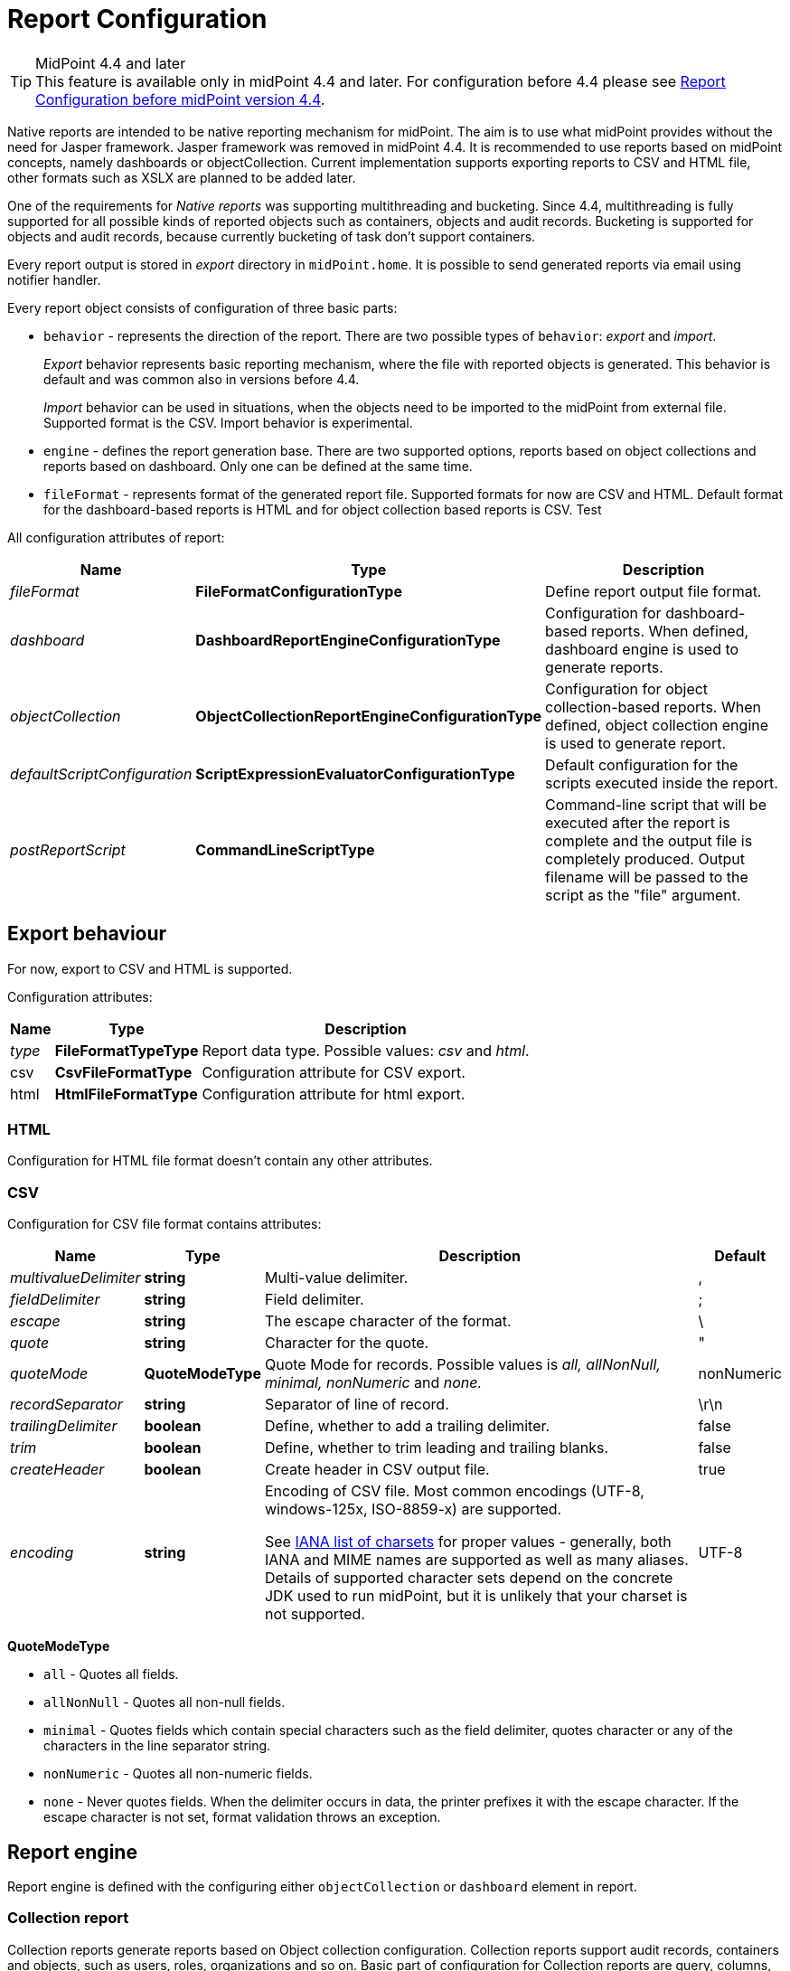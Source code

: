 = Report Configuration
:page-since: "4.4"
:page-toc: top
:toclevels: 3

[TIP]
.MidPoint 4.4 and later
This feature is available only in midPoint 4.4 and later.
For configuration before 4.4 please see xref:../configuration-before-4-4/[Report Configuration before midPoint version 4.4].

Native reports are intended to be native reporting mechanism for midPoint.
The aim is to use what midPoint provides without the need for Jasper framework.
Jasper framework was removed in midPoint 4.4.
It is recommended to use reports based on midPoint concepts, namely dashboards or objectCollection.
Current implementation supports exporting reports to CSV and HTML file, other formats such as XSLX are planned to be added later.

One of the requirements for _Native reports_ was supporting multithreading and bucketing.
Since 4.4, multithreading is fully supported for all possible kinds of reported objects such as containers, objects and audit records.
Bucketing is supported for objects and audit records, because currently bucketing of task  don't support containers.

Every report output is stored in _export_ directory in `midPoint.home`.
It is possible to send generated reports via email using notifier handler.

Every report object consists of configuration of three basic parts:

* `behavior` - represents the direction of the report.
There are two possible types of `behavior`: _export_ and _import_.
+
_Export_ behavior represents basic reporting mechanism, where the file with reported objects is generated.
This behavior is default and was common also in versions before 4.4.
+
_Import_ behavior can be used in situations, when the objects need to be imported to the midPoint from external file.
Supported format is the CSV.
Import behavior is experimental.
* `engine` - defines the report generation base.
There are two supported options, reports based on object collections and reports based on dashboard.
Only one can be defined at the same time.
* `fileFormat` - represents format of the generated report file.
Supported formats for now are CSV and HTML.
Default format for the dashboard-based reports is HTML and for object collection based reports is CSV. Test

All configuration attributes of report:

[%autowidth]
|===
| Name | Type | Description


| _fileFormat_
| *FileFormatConfigurationType*
| Define report output file format.


| _dashboard_
| *DashboardReportEngineConfigurationType*
| Configuration for dashboard-based reports.
When defined, dashboard engine is used to generate reports.


| _objectCollection_
| *ObjectCollectionReportEngineConfigurationType*
| Configuration for object collection-based reports.
When defined, object collection engine is used to generate report.


| _defaultScriptConfiguration_
| *ScriptExpressionEvaluatorConfigurationType*
| Default configuration for the scripts executed inside the report.


| _postReportScript_
| *CommandLineScriptType*
| Command-line script that will be executed after the report is complete and the output file is completely produced.
Output filename will be passed to the script as the "file" argument.


|===

== Export behaviour

For now, export to CSV and HTML is supported.

Configuration attributes:

[%autowidth]
|===
| Name | Type | Description

| _type_
| *FileFormatTypeType*
| Report data type.
Possible values: _csv_ and _html_.


| csv
| *CsvFileFormatType*
| Configuration attribute for CSV export.


| html
| *HtmlFileFormatType*
| Configuration attribute for html export.


|===

=== HTML

Configuration for HTML file format doesn't contain any other attributes.

=== CSV

Configuration for CSV file format contains attributes:

[%autowidth]
|===
| Name | Type | Description | Default

| _multivalueDelimiter_
| *string*
| Multi-value delimiter.
| ,


| _fieldDelimiter_
| *string*
| Field delimiter.
| ;


| _escape_
| *string*
| The escape character of the format.
| \


| _quote_
| *string*
| Character for the quote.
| "


| _quoteMode_
| *QuoteModeType*
| Quote Mode for records.
Possible values is _all, allNonNull, minimal, nonNumeric_ and _none._
| nonNumeric


| _recordSeparator_
| *string*
| Separator of line of record.
| \r\n


| _trailingDelimiter_
| *boolean*
| Define, whether to add a trailing delimiter.
| false


| _trim_
| *boolean*
| Define, whether to trim leading and trailing blanks.
| false


| _createHeader_
| *boolean*
| Create header in CSV output file.
| true


| _encoding_
| *string*
| Encoding of CSV file.
Most common encodings (UTF-8, windows-125x, ISO-8859-x) are supported.

See https://www.iana.org/assignments/character-sets/character-sets.xml[IANA list of charsets]
for proper values - generally, both IANA and MIME names are supported as well as many aliases.
Details of supported character sets depend on the concrete JDK used to run midPoint,
but it is unlikely that your charset is not supported.
| UTF-8


|===

*QuoteModeType*

* `all` - Quotes all fields.

* `allNonNull` - Quotes all non-null fields.

* `minimal` - Quotes fields which contain special characters such as the field delimiter, quotes character or any of the characters in the line separator string.

* `nonNumeric` - Quotes all non-numeric fields.

* `none` - Never quotes fields.
When the delimiter occurs in data, the printer prefixes it with the escape character.
If the escape character is not set, format validation throws an exception.

== Report engine

Report engine is defined with the configuring either `objectCollection` or `dashboard` element in report.

=== Collection report

Collection reports generate reports based on Object collection configuration.
Collection reports support audit records, containers and objects, such as users, roles, organizations and so on.
Basic part of configuration for Collection reports are query, columns, parameters, sub-reports and condition.

[%autowidth]
|===
| Name | Type | Description

| _collection_
| *CollectionRefSpecificationType*
| Specification of an explicit or implicit object collection that will be used to select objects for report.


| _view_
| *GuiObjectListViewType*
| Specifies a view of an object collection that is reported.


| _useOnlyReportView_
| *boolean*
| Specifies that during report creation, only view defined in report will be used.
No other views defined outside the report will merger or considered.

| _condition_
| *ExpressionType*
| Condition for the searched objects.
Generated report will contain only objects satisfying the condition.
Condition is used only for generated reports.
Use wisely, performance might suffer.

| _parameter_
| *SearchFilterParameterType*
| Parameter used in filter expression.

| _subreport_
| *SubreportParameterType*
| Subreport with expression.

|===

==== Objects to be reported

Objects to be reported for object collection based reports are defined using `collection` configuration property.
There are three possibilities how the `collection` can be defined:

* using reference to the existing collection,
* writing filter directly in collection attribute without reference to base collection,
* combination of previous two options, and so writing filter directly in collection attribute and using reference to existing collection.

Following are the examples for what the collection definition might look like.

.Object collection report with object collection reference.
[source,xml]
----
<report>
    <name>Collection report 1</name>
    <reportEngine>collection</reportEngine>
    <objectCollection>
        <collection>
            <collectionRef oid="---COLLECTION_OID---" type="ObjectCollectionType"/>
        </collection>
    </objectCollection>
</report>
----

.Object collection report with filter.
[source,xml]
----
<report>
    <name>Collection report 2</name>
    <reportEngine>collection</reportEngine>
    <objectCollection>
        <collection>
            <filter>
                <all/>
            </filter>
            <baseCollectionRef>
                <collectionRef oid="---COLLECTION_OID---" type="ObjectCollectionType"/>
            </baseCollectionRef>
        </collection>
    </objectCollection>
</report>
----

If `collection` contains reference to existing collection and custom filter, midPoint has two filters for report, one from report and one from base collection.
MidPoint makes the conjunction with the filters.
Let's have an example where the first filter says that we want to see users with membership in Organization Evolveum.
The second filter is for users with role End user.
As the result we will see users that have memberships in organization Evolveum and role 'End user' at the same time.

image::collection-query.png[]

==== Columns

Columns are defined using `view`.
Configuration for `view` can be used at more places in midpoint, such as configuration in `adminGuiConfiguration`.
For reports, there might be a view defined in report and view defined in object collection.
When the view is defined in both places, merging of these two definitions is performed.

For example, let's have a view defined for report and also view defined for object collection used to generate the report.
Report view contains definition for _Name_ and _Email_ column, while view in object collection contains definition for _Given name_ and _Family name_ columns.
The report generated based on this configuration will contain columns for _Name_, _Email_, _Given name_ and _Family name_.

image::collection-columns.png[]

Of course when we want to use only view in report it is possible by attribute `useOnlyReportView`.

Defining columns can be skipped when report in meant for audit records or any of the midPoint objects (such as `UserType`, `RoleType`, `ServiceType`,...).
If no custom columns are defined for report, midPoint will use default (system defined) view for specific type of object.
However, then the report is defined for containers, the columns definition cannot be omitted.

The following variables are available in column expressions:

[%autowidth]
|===
| Variable | Description

| `object`
| Contains the whole object for the currently processed row.
This is a single object from the collection, e.g. one result from a query.
If subreports are used to multiply rows (see below), this object contains the same object for all such rows.

| `input`
| Contains the value for this column, as extracted from the `object` with the provided `path`.
If no `path` was specified for the column, it has the same value as `object` variable.

| `report`
| xref:/midpoint/reference/misc/reports/report-functions/[Report Script Library]
provides functions supporting report processing.

| `basic`
| xref:/midpoint/reference/expressions/expressions/script/functions/#basic-library[Basic Library].
Part of standard script evaluator variable set.

| `midpoint`
| xref:/midpoint/reference/expressions/expressions/script/functions/midpoint/[midPoint Script Library].
Part of standard script evaluator variable set.

| `prismContext`
| Prism context component providing access to various Prism related functionality.
Part of standard script evaluator variable set.

| `localizationService`
| Localization service providing message translation functions.
Part of standard script evaluator variable set.

| `log`
| xref:/midpoint/reference/expressions/expressions/script/functions/#midpoint-library[Logging Library].
Part of standard script evaluator variable set.

| subreport variables
| Variable is present for each subreport (see below).

| parameter variables
| Variable is present for each parameter (see below).

|===

==== Parameters

There are situation when we want to run report with slightly different settings.
In such cases, we don't want to define the report for each case separately.
Rather, we want to have one report definition and run the report with different parameters.
Imagine that you need to report all users who have account on specific resources.
In such a case, _resource_ will be a parameter to the report, so we don't need to prepare report definition for each resource.
The resource parameter will be set before the report is run.

Usage of the parameter is very simple.
We just use the name of the parameter in expression of query.

image::collection-parameters.png[]

.Object collection report with parameter
[source,xml]
----
<report xmlns="http://midpoint.evolveum.com/xml/ns/public/common/common-3"
        xmlns:q="http://prism.evolveum.com/xml/ns/public/query-3"
        xmlns:c="http://midpoint.evolveum.com/xml/ns/public/common/common-3">
	<name>Collection report 2</name>
	<reportEngine>collection</reportEngine>
    <objectCollection>
        <collection>
            <filter>
                <q:ref>
                    <q:path>assignment/construction/resourceRef</q:path>
                    <expression>
                        <queryInterpretationOfNoValue>filterAll</queryInterpretationOfNoValue>
                        <script>
                            <objectVariableMode>prismReference</objectVariableMode>
                            <code>
                                import com.evolveum.midpoint.xml.ns._public.common.common_3.ObjectReferenceType;

                                if (!resource) {
                                   return null;
                                }

                                ObjectReferenceType ort = new ObjectReferenceType();
                                ort.setOid(resource.getOid());
                                ort.setRelation(resource.getRelation());
                                ort.setType(resource.getTargetType());
                                return ort;
                            </code>
                        </script>
                    </expression>
                </q:ref>
            </filter>
        </collection>
        <view>
            <type>UserType</type>
        </view>
        <parameter>
            <name>resource</name>
            <type>c:ObjectReferenceType</type>
            <targetType>c:ResourceType</targetType>
            <display>
                <label>
                    <orig>resource</orig>
                    <translation>
                        <key>ObjectTypeGuiDescriptor.resource</key>
                    </translation>
                </label>
            </display>
        </parameter>
    </objectCollection>
</report>
----

We can use following attributes for parameter:

[%autowidth]
|===
| Name | Type | Description

| _name_
| *String*
| Name of parameter.


| _type_
| *QName*
| Type of parameter value.


| _targetType_
| *QName*
| Type of target, when type of parameter value is ObjectReferenceType.

| _allowedValuesLookupTable_
| *ObjectReferenceType*
| Reference of Lookup Table which defines possible values of parameter.

| _allowedValuesExpression_
| *ExpressionType*
| Expression that determines allowed value.
Expected `List<DisplayableValue>`.

|===

==== Subreports

Subreport is defined by expression and can be used in situations when we need to collect additional information for the processed object (row).
To avoid performing expensive operations (such as search) for each column, there is a possibility to define it once per row and use it later in the column expression as in the example below.

image::collection-subreport.png[]

In the example above, we have the report, where for each shadow (row) we want to search for the owner of the shadow.
Therefore, the subreport is defined with the expression to look for the shadow owner.
The result of the expression is stored to the property called `user` and later used in the column expression to pull the desired information.
In this case, we need to get the e-mail address of the user.

The return from the expression in subreport is represented by the collection.

We can use following attributes for subreport:

[%autowidth]
|===
| Name | Type | Description

| _name_
| *String*
| Name of subreport.


| _type_
| *QName*
| Type of parameter value.


| _order_
| *Integer*
| Order in which this entry is to be evaluated.
Smaller numbers go first.
Entries with no order go last.

| _resultHandling_
| *SubreportResultHandlingType*
| Enables advanced subreport behavior, like row generation or row elimination.
The element is optional and by default does not generate new rows nor does it drop any.
See the following sections for the details.

|===

After the subreport is evaluated, it is available as a variable in the subsequent subreport expressions as well.

The following variables are available in subreport expressions:

[%autowidth]
|===
| Variable | Description

| `object`
| Contains the whole object for the currently processed row.
This is a single object from the collection, e.g. one result from a query.
If subreports are used to multiply rows (see below), this object contains the same object for all such rows.

| `report`
| xref:/midpoint/reference/misc/reports/report-functions/[Report Script Library]
provides functions supporting report processing.

| `basic`
| xref:/midpoint/reference/expressions/expressions/script/functions/#basic-library[Basic Library].
Part of standard script evaluator variable set.

| `midpoint`
| xref:/midpoint/reference/expressions/expressions/script/functions/midpoint/[midPoint Script Library].
Part of standard script evaluator variable set.

| `prismContext`
| Prism context component providing access to various Prism related functionality.
Part of standard script evaluator variable set.

| `localizationService`
| Localization service providing message translation functions.
Part of standard script evaluator variable set.

| `log`
| xref:/midpoint/reference/expressions/expressions/script/functions/#midpoint-library[Logging Library].
Part of standard script evaluator variable set.

| subreport variables
| Variable is present for each previous subreport (with lower order).

| parameter variables
| Variable is present for each parameter (see below).

|===


==== Subreports generating rows

++++
{% include since.html since="4.7" %}
++++

Sometimes we want to produce multiple rows for one search result.
For example, we want separate row for each assignment even though we used object search
(there is an alternative, you can search for assignments directly).
It is possible to generate rows for values of any other multi-value property.
Another example would be xref:/midpoint/reference/misc/reports/examples/reference-search-based-report/[Reference search based report]
which further splits its rows depending on the value metadata stored in each reference.

Let's start with a simple example:

[source,xml]
----
<subreport>
    <name>assignment</name>
    <order>1</order>
    <resultHandling>
        <multipleValues>splitParentRow</multipleValues>
    </resultHandling>
    <expression>
        <script>
            <code>object?.assignments</code>
        </script>
    </expression>
</subreport>
----

This subreport takes the result row from the collection (e.g. a user search) and for each
object returns its assignments - and *generates new row for each assignment*.
The only other value of `multipleValues` is `embedInParentRow` - but as this is the default behavior, it is rarely needed.

[WARNING]
Because the new rows are generated after the search was executed, pagination becomes unreliable.
Also, as of 4.7, the report preview functionality does not support reports with `splitParentRow` properly.
The preview does not split the rows properly and content of columns using such subreport variable is likely invalid.

Now we can use `assignment` variable in a column like this:

[source,xml]
----
<column>
    <name>activation</name>
...
    <export>
        <expression>
            <script>
                <code>assignment?.activation?.effectiveStatus ?: 'unknown?'</code>
            </script>
        </expression>
    </export>
</column>
----

Note, that the `assignment` variable provides a single element from the collection returned by its subreport.
This is the mechanics of `splitParentRow` handling and is more convenient.
In case the subreport returns no elements, the original row is preserved and `null` value is provided.
That's why we used null-safe dereferencing `?.` in the code above.
Just as a demonstration of `?:` operator, instead of null (unlikely here) we return some default value.

Summary of `splitParentRow` subreport and its usage:

* Subreport should return a collection, possibly empty (`null` is treated as empty collection too).
* Row is generated for each element of the collection.
* Subreport variable in columns contains a single element - or `null` if subreport returned nothing.
* If subreport returned nothing (empty collection or null), original row is still preserved.
See the next section with the discussion of `resultHandling/noValues` element for different behavior.

==== Dropping parent row with subreports

++++
{% include since.html since="4.7" %}
++++

In some cases we want to remove rows from the result.
There are traditional options to do that - the best case is to use the `filter`, or you can add a `condition`.
But these options do not work after a previous subreport generated new rows.
That's where the `resultHandling/noValues` element comes handy.

The default value for this option is `keepParentRow` which is the existing behavior - the row is kept.
When set to `removeParentRow`, the row is eliminated if the return value of the subreport is `[]` or `null`.
This means that you can generate rows from a single collection result and then filter only the interesting ones.

This can be done also directly in the subreport that generates the rows, e.g. by using `findAll` in the Groovy code.
But sometimes we want to do more sophisticated processing of each of the sub-rows and prepare a new variable.
That's the prime example of using another subreport after the subreport with `splitParentRow`.
If we are not interested in some sub-rows at all, simply return `[]` or `null` from this subsequent subreport
and specify the `removeParentRow` option on it.

You may also combine generating rows with their elimination in a single report:

* For instance, using just `splitParentRow` (implying `keepParentRow`) always preserves the parent row,
even if the returned value is an empty collection (or null).
For SQL savvy users, this works just like `OUTER JOIN`.

* If you combine `splitParentRow` with `removeParentRow`, the parent row is dropped if the subreport returns nothing (empty collection or null).
This works just like `INNER JOIN` in the SQL.
This more or less shifts the focus of the report from the originally searched objects to the values retruned by this subreport (e.g. to assignments or some ref targets).

In any case, the wording "parent" is important.
It doesn't have to be the "original" row from the collection.
It may just as well be previously generated row from the subreport with lower order.
Multiple `splitParentRow` can be chained, although one should cover 90% of cases and more than two are very unlikely.

==== Mixing normal subreports with row generation/dropping

The following contrived example shows how mixing subreport with various result handling works:

[source,xml]
----
<subreport>
    <!-- Just for example, object name is hardly a good fit for subreport. -->
    <name>objectName</name>
    <order>1</order>
    <expression>
        <script>
            <code>object?.name?.orig</code>
        </script>
    </expression>
</subreport>
<subreport>
    <name>assignment</name>
    <order>2</order>
    <resultHandling>
        <multipleValues>splitParentRow</multipleValues>
    </resultHandling>
    <expression>
        <script>
            <!-- Only for demonstration, note that objectName is returned in the collection. -->
            <code>
                (!objectName.isEmpty() &amp;&amp; objectName[0]?.startsWith('a'))
                    ? object?.assignments
                    : []
            </code>
        </script>
    </expression>
</subreport>
<subreport>
    <name>target</name>
    <order>3</order>
    <resultHandling>
        <noValues>removeParentRow</noValues>
    </resultHandling>
    <expression>
        <script>
            <code>midpoint.resolveReferenceIfExists(assignment?.targetRef)</code>
        </script>
    </expression>
</subreport>
----

These subreports are in the context of a report based on a collection of users.

The first subreport is a very simple standard subreport, that just prepares the variable `objectName`.
As mentioned in the comment, it is very simple and not heavy on processing, that it would not require a subreport.
But it demonstrates the option to reuse it in the following subreports.
The first subreport does nothing with the original row, it merely adds additional input variable for the following subreports and columns.

The second subreport demonstrates `multipleValues` set to `splitParentRow`.
It may create additional rows for each assignment of the object - but only for objects starting with `a`.

* If the object has no assignments or it doesn't match the condition, empty list (`[]`) is returned.
In that case, original row stays as-is and `assignment` variable will have value of `null` in the subsequent expressions.
* If there is a single assignment on the object, there is still just one row and `assignment` variable will hold the assignment value.
* If there are multiple assignment, rows are generated for each of them, with the same `object` value provided for them.
Variable `assignment` in the following subreports/columns holds a single assignment from the returned collection, each per row.

In any case, `assignment` variable will be of `AssignmentHolderType` (or its respective prism value if the script uses `valueVariableMode` set to `prismValue`) or `null`.
It will never be a collection, which is a specifics of `splitParentRow` handling and makes it more convenient to work with the subreport variable.

Finally, there is the third subreport that tries to resolve target reference from the assignment.
This one demonstrate `noValues` handling set to `removeParentRow`.
Not every assignment has a targetRef, and not every reference points to an existing object.
In both cases, the `target` subreport would return `null`; not that `resolveReferenceIfExists` function is null-safe and returns null for null input.
Because no value is returned and `removeParentRow` is specified for this scenario - the row for which the target is null is omitted from the results.

[IMPORTANT]
====
When combining these behaviors, the order obviously matters and you have to be aware of it - especially when dropping rows.
With the example above, even for user starting with `a` - if it has no `assignment` with existing targetRef, the row for such user is dropped completely.
This may be what you want - if you're interested in those target objects primarily.
====

If you needed a behavior "show users starting with 'a', optionally with assignment targets, each per row", you'd need to approach it differently:

* You can use `condition` element inside `objectCollection` of the report to filter the users starting with `a`.
* In this case it's also easy to specify this condition as a `filter` for the search query directly - that's always the best way.
* After that you can generate rows for assignments, but filter only those with target refs, for instance:
+
[source,groovy]
----
return object?.assignments?.findAll(a -> a.targetRef != null)
----
+
This would be used in the `assignment` subreport with `splitParentRow` option.
* Finally, you can resolve these refs, but not dropping the rows to preserve the rows for the owning object.

If you wanted just a single row for multiple unresolved targetRefs, the things get complicated, but that is already beyond the scope of this example.
It's probably better to get `assignment.targetRef.oid` into one of the columns and use that to deal with the broken references instead.

In any case, with great power comes great responsibility - and both `splitParentRow` and `removeParentRow` behavior gives you a lot of power.

==== Example of generated report

In the picture below we can see example of generated HTML report of all users in midPoint.
Report contains columns for Name, Full Name, Administrative status, Roles, Organizations and Accounts of every user.

image::collection-example.png[]

=== Dashboard Report

Dashboard engine generates reports by dashboard object.
Dashboard object can be shown in GUI.
Dashboard contains widgets, which showed actual state of midpoint.
Documentation for dashboard configuration can be found in xref:/midpoint/reference/admin-gui/dashboards/configuration/[Dashboard configuration].

Dashboards support both currently supported file formats, but there is a difference.
CSV contains only table of widget with basic message and status, unlike HTML, which as default showing table for widgets and one table for every widget with objects which meet the condition in widget.
We can turn off this default behaviour via attribute _showOnlyWidgetTable_ and show only table of widgets.

Following code shows basic configuration of dashboard report.

[source,xml]
----
<report>
    <name>System Status Dashboard report</name>
    <reportEngine>dashboard</reportEngine>
    <dashboard>
        <dashboardRef oid="--OID OF DASHBOARD--" >
        </dashboardRef>
        <showOnlyWidgetsTable>false</showOnlyWidgetsTable>
    </dashboard>
</report>
----

Configuration for dashboard report contains definition for _view_, _view_ attribute in dashboard report is multivalue.
We can configure view for every type of objects, which are showed via widgets.
View defines columns of table in report.

image::dashboard-view.png[]

For example in our example it is first line under screenshot.
We can see views for types `ResourceType`, `AuditEventRecordType` and `TaskType`.

The final view of widget is merged from three levels of view.
View in report for type of object, view in dashboard for widget and from view in object collection which contains configuration for widget.
Columns from views are merged in a same way as in Collection report.
Also, we can use attribute `useOnlyReportView` for using only view defined by report.

When we don't use view, report will be contained default columns.
In expression of column you can use variable 'object' which represent searched object or object defined in tag _path_.
For more information about view configuration please see xref:/midpoint/reference/admin-gui/collections-views/configuration/#views[Views].

.Example of view for RoleType
[source,xml]
----
<presentation>
        ...
        <view>
            <column>
                <name>nameColumn</name>
                <c:path>name</c:path>
                <display>
                    <label>Name</label>
                </display>
            </column>
            <column>
                <name>members</name>
                <display>
                    <label>Members</label>
                </display>
                <previousColumn>nameColumn</previousColumn>
                    <export>
                        <expression>
                            <script>
                                <code>
import com.evolveum.midpoint.prism.query.*
import com.evolveum.midpoint.xml.ns._public.common.common_3.*

query = prismContext.queryFor(UserType.class).item(AssignmentHolderType.F_ROLE_MEMBERSHIP_REF).ref(object.getOid()).build();

objects = midpoint.searchObjects(UserType.class, query)
return objects.size();
                                </code>
                            </script>
                        </expression>
                    </export>
            </column>
    </view>
</presentation>
----

.Example of view in Report
[source,xml]
----
<report>
    ...
    <dashboard>
        ...
        <view>
            <column>
                <name>givenNameColumn</name>
                <c:path>givenName</c:path>
                <display>
                    <label>Given name</label>
                </display>
            </column>
            <type>UserType</type>
        </view>
        <view>
            <column>
                <name>nameColumn</name>
                <c:path>name</c:path>
                <display>
                    <label>Name</label>
                </display>
            </column>
            <type>RoleType</type>
        </view>
    </dashboard>
</report>
----

==== Report for asynchronous widget

Dashboard report has two kinds of output.
Common case is to generated output file with reported data.
However, it is also possible to save results of report to dashboard which configuration was used for generating report.
Maybe you ask why? It is very simple, when we click in GUI for showing dashboard, midpoint synchronously send requests to repository for objects because of generating widget on screen.
It is all right if we do not have many objects and requests are quick.
But when we have to wait very long for showing page with widgets we can use saving result of report to dashboard and next configure dashboard in order to show this value.

Configuration of Dashboard report contains attribute _storeExportedWidgetData_, and using it you can define whether result of report will be save to file, widget or both.

[%autowidth]
|===
| Name | Description

| `onlyWidget`
| Exported widget data will be stored only in element of widget.

| `onlyFile`
| Exported widget data will be stored only in file.

| `widgetAndFile`
| Exported widget data will be stored only in element of widget and file.

|===

==== Example of generated report

On screenshot we can see example generated report of Dashboard report in HTML format.
On top we see table of widgets with name, message and status.
Under table of widgets, report continue with one table for every widget.

image::dashboard-example.png[]

== Creating of report

We have two choices for it.
One of the choices is using classical flow for creating new object, so we find Report menu item on left side of screen and select new Report

Second simplify way how to create report is to click on 'Create report' under table on object list pages (e.g. All users page).

image::users.png[]

After click you will be redirected to Create report page with predefined filter from search panel over object table and columns from previous table.

== Tasks for reports

If we create new report via GUI in 4.4.
Midpoint create task with work definition of activity with 'classcal' way for actual kind of report.
We know three kind of activities for reports.

=== ClassicReportExportWorkDefinitionType 'reportExport'

Exports any report in a "classical" way.
Supports multithreading but not bucketing (multi-node mode).
Support objects, containers and audit reports.
Contains two parameter 'reportRef' and 'reportParam'.
'reportRef' represent reference to report object.
'reportParam' represent parameters for report, which are defined via GUI.

=== ClassicReportImportWorkDefinitionType 'reportImport'

Imports a report in a "classical" way.
Supports multithreading but not bucketing (multi-node mode).
Contains only one parameter 'reportRef'.

=== DistributedReportExportWorkDefinitionType 'distributedReportExport'

Exports report of repository objects or audit reports.
Supports bucketing (multi-node mode) and multithreading.
Contains two parameter 'reportRef' and 'reportParam'.
'reportRef' represent reference to report object.
'reportParam' represent parameters for report, which are defined via GUI.

=== Convert ClassicReportExportWorkDefinitionType to DistributedReportExportWorkDefinitionType

If we running report via GUI, then the task with classic report export definition will be created.
If we are running report for objects or audit records and Midpoint is running in clustered mode, then we can convert the 'classical' way to distributed.
We can rewrite it by modifying its xml configuration.
In the configuration of task in raw mode we change 'reportExport' to 'distributedReportExport'.
We change archetype from 'Report export task' to 'Distributed report export task', by changing oid for assignment, that define archetype.
Next we remove current arhetypeRef and rolememberRef attributes for old archetype.
And finally we add configuration for xref:/midpoint/devel/design/multi-node-partitioned-and-stateful-tasks/[Bucket-based work state management].

image::report-task-converting.png[]

Also we can create new task with distributed report export definition and set reference to our report.

== Import behaviour 'Import report'

Since version 4.2, midPoint supports 'import report'/'reverse report'.
This feature is *xref:/midpoint/versioning/experimental/[experimental]*.
Report output generated by midPoint can also be used in reverse way - you can import it back to midPoint.
In addition, it is also possible to import custom defined report output.
Midpoint support two kind of import configuration.
Configuration for Object import and Import script.

=== Object import

MidPoint has to understand the report output data structure to preform import correctly.
This is configured in report (ReportType), in similar way as for exporting.
For now, only _ObjectCollectionReportEngineConfigurationType_ and CSV format is supported (CSV FileFormatType).

Example of imported file:

.CSV file
[source,csv]
----
"Name";"Administrative status";"Valid from";"Nick";"AssignmentOid";"Subtype"
"testUser01";"enabled";"2020-07-07T00:00:00.000+02:00";"nick1";"00000000-0000-0000-0000-000000000008,00000000-0000-0000-0000-000000000004";"sub1,sub22"
"testUser02";"enabled";"2020-07-07T00:00:00.000+02:00";"NICK2";;
----

....
Example below shows report (ReportType) configuration for importing CSV file with header and two records above.
....

.Report-JSON
[source,json]
----
{
  "@ns" : "http://midpoint.evolveum.com/xml/ns/public/common/common-3",
  "report" : {
    "name" : "Object Collection import report with view",
    "objectCollection" : {
      "view" : {
        "column" : [ {
          "name" : "nameColumnCollection",
          "path" : "name",
          "display" : {
            "label" : "Name (Collection)"
          }
        }, {
          "name" : "activationColumn",
          "path" : "activation/administrativeStatus",
          "previousColumn" : "nameColumnCollection"
        }, {
          "name" : "validFromColumn",
          "path" : "activation/validFrom",
          "previousColumn" : "activationColumn"
        }, {
          "name" : "nickColumn",
          "path" : "nickName",
          "display" : {
            "label" : "Nick"
          },
          "previousColumn" : "validFromColumn",
          "import" : {
            "expression" : {
              "script" : [ {
                "@type" : "http://midpoint.evolveum.com/xml/ns/public/common/common-3#ScriptExpressionEvaluatorType",
                "code" : "import com.evolveum.midpoint.prism.polystring.PolyString\n\n                                return new PolyString(\"New nick: \" + input)\n                            "
              } ]
            }
          }
        }, {
          "name" : "assignmentColumn",
          "path" : "assignment",
          "display" : {
            "label" : "AssignmentOid"
          },
          "previousColumn" : "nickColumn",
          "import" : {
            "expression" : {
              "script" : [ {
                "@type" : "http://midpoint.evolveum.com/xml/ns/public/common/common-3#ScriptExpressionEvaluatorType",
                "code" : "\n                                import com.evolveum.midpoint.xml.ns._public.common.common_3.AssignmentType;\n                                import com.evolveum.midpoint.xml.ns._public.common.common_3.ObjectReferenceType;\n                                import com.evolveum.midpoint.xml.ns._public.common.common_3.RoleType;\n\n                                assignments = new ArrayList();\n\n                                for (String oid : input) {\n                                    if (oid != null) {\n                                        role = new ObjectReferenceType();\n                                        role.setOid(oid);\n                                        role.setType(RoleType.COMPLEX_TYPE);\n\n                                        AssignmentType assignment = new AssignmentType();\n                                        assignment.asPrismContainerValue()\n                                        assignment.setTargetRef(role);\n                                        assignments.add(assignment)\n                                    }\n                                }\n                                return assignments\n                            "
              } ]
            }
          }
        }, {
          "name" : "subtypeColumn",
          "path" : "subtype",
          "previousColumn" : "assignmentColumn"
        } ],
        "type" : "UserType"
      }
    },
    "behavior" : {
      "direction" : "import"
    }
  }
}
----

.Report-XML
[source,xml]
----
<report>
    <name>Object Collection import report with view</name>
    <objectCollection>
        <view>
            <column>
                <name>nameColumnCollection</name>
                <path>name</path>
                <display>
                    <label>Name (Collection)</label>
                </display>
            </column>
            <column>
                <name>activationColumn</name>
                <path>activation/administrativeStatus</path>
                <previousColumn>nameColumnCollection</previousColumn>
            </column>
            <column>
                <name>validFromColumn</name>
                <path>activation/validFrom</path>
                <previousColumn>activationColumn</previousColumn>
            </column>
            <column>
                <name>nickColumn</name>
                <path>nickName</path>
                <display>
                    <label>Nick</label>
                </display>
                <previousColumn>validFromColumn</previousColumn>
                <import>
                    <expression>
                        <script>
                            <code>import com.evolveum.midpoint.prism.polystring.PolyString

                                return new PolyString("New nick: " + input)
                            </code>
                        </script>
                    </expression>
                </import>
            </column>
            <column>
                <name>assignmentColumn</name>
                <path>assignment</path>
                <display>
                    <label>AssignmentOid</label>
                </display>
                <previousColumn>nickColumn</previousColumn>
                <import>
                    <expression>
                        <script>
                            <code>
                                import com.evolveum.midpoint.xml.ns._public.common.common_3.AssignmentType;
                                import com.evolveum.midpoint.xml.ns._public.common.common_3.ObjectReferenceType;
                                import com.evolveum.midpoint.xml.ns._public.common.common_3.RoleType;

                                assignments = new ArrayList();

                                for (String oid : input) {
                                    if (oid != null) {
                                        role = new ObjectReferenceType();
                                        role.setOid(oid);
                                        role.setType(RoleType.COMPLEX_TYPE);

                                        AssignmentType assignment = new AssignmentType();
                                        assignment.asPrismContainerValue()
                                        assignment.setTargetRef(role);
                                        assignments.add(assignment)
                                    }
                                }
                                return assignments
                            </code>
                        </script>
                    </expression>
                </import>
            </column>
            <column>
                <name>subtypeColumn</name>
                <path>subtype</path>
                <previousColumn>assignmentColumn</previousColumn>
            </column>
            <type>UserType</type>
        </view>
    </objectCollection>
    <behavior>
        <direction>import</direction>
<!-- In case of non raw execution -->
<!--        <importOptions>-->
<!--            <modelExecutionOptions>-->
<!--                <raw>false</raw>-->
<!--            </modelExecutionOptions>-->
<!--        </importOptions>-->
    </behavior>
</report>


----

==== Behaviour and Options

We need define that this report is import and not export, for this we need define element _behavior_.
_Behavior_  contains direction _Import_ or _Export_.
Also _behavior_ contains _importOptions_, which contains next elements:

[%autowidth]
|===
| Name | Description | Type

| *overwrite*
| If set to a true value it will cause that objects that are already in the repository will be overwritten by the imported objects.
It may not be applicable to all import types.
E.g. it makes no sense for import from resource, as this is not storing objects in the repository directly.
| *boolean*


| *keepOid*
| If set to a true value it will cause that objects that overwritten objects will reuse the same OID as previous objects.
May be potentially dangerous.
USE WITH CARE.
| *boolean*


| *stopAfterErrors*
| Number of errors that will cause import to stop.
If set to one the import will stop on first error.
If set to zero or negative value the import will not stop on any error.
| *int*


| *summarizeSucceses*
| If set to true the successfully imported items will be summarized in the result.
WARNING: setting this to false may result in a very large result structure and may cause overflow of the system memory.
| *boolean*


| *summarizeErrors*
| If set to true the import errors will be summarized in the result.
| *boolean*


| *referentialIntegrity*
|

| *boolean*


| *validateStaticSchema*
|

| *boolean*


| *validateDynamicSchema*
|

| *boolean*


| *encryptProtectedValues*
|

| *boolean*


| *fetchResourceSchema*
|

| *boolean*


| *keepMetadata*
| If set to true then the importer will keep the metadata from the source file.
If set to false then the imported will re-generate metadata on each object.
| *boolean*


| *modelExecutionOptions*
| If present, these options are used for adding objects into the repository.
Null option values might be overridden by import-related options.
In particular, the missing "raw" option is overridden to "true".
So, if you want the operation run in non-raw mode, set "raw" option to "false" (e.g. runs also global templates, policy configuration, etc...).
| *ModelExecuteOptionsType*


| *compatMode*
| Compatibility model.
If selected then the data parsing will be less strict.
E.g. removed element will be ingnored.
| *boolean*


|===

In previous example of report we define mapping values from columns to items in new object.
Name of column in CSV file have to be same as name defined in view.
Definition of name from view have some rules.
Name is obtained from _Label_ of _DispalyType_ for column, when _Label_ is empty, then Midpoint finds name for item from item definition based on _Path_ element in column.

Definition of column also contains _import/expression_ which can define script for generating items.
Script have to return real value for example _String_ or _List_ of values for multivalue items for example _List<AssignmentType>_.
Script get _input_ variable which is _String_, when item is singlevalue, or _List<String>_, when item is multivalue.

=== Import script

We can define _importScript_ in element _behaviour_.
Import script is _ExecuteScriptType_ type, so we can define more actions.
Script contains variables with same name as headers of imported CSV file.
For example from next file will be created variables with names _username, role_name, action, valid_from_ and _valid_to_.

Example of imported file:

.CSV file
[source,csv]
----
"username";"role_name";"action";"valid_from";"valid_to"
"testUser02";"Superuser";"A";"2018-01-01";"2018-05-01"
"testUser01";"Superuser";"D";;
"fakeUser";"Superuser";"M";"2018-01-01";"2018-05-01"
"jack";"Superuser";"M";"2018-01-01";"2018-05-01"
"jack";"FakeRole";"M";"2018-01-01";"2018-05-01"
"jack";"Superuser";;"2018-01-01";"2018-05-01"
----

In next example we add/modify/delete assignment on user defined variable _username_ (in first line 'testUser02').
Operation define variable _action_ ('A'=add, 'M'=modify, 'R'=remove).
Target of assignment define via name of role variable _role_name_.
Variables _valid_from_ and _valid_to_ define property _activation/validFrom_ and _activation/validTo_ of assignment.

.Example of Import script - XML
[source,xml]
----
<report>
    <name>Report with import script</name>
    <behavior>
        <importScript xmlns:c="http://midpoint.evolveum.com/xml/ns/public/common/common-3"
                      xmlns:s="http://midpoint.evolveum.com/xml/ns/public/model/scripting-3">
            <s:options>
                <s:continueOnAnyError>true</s:continueOnAnyError>
            </s:options>
            <s:pipeline>
                <s:search  xmlns:q="http://prism.evolveum.com/xml/ns/public/query-3">
                    <s:type>UserType</s:type>
                    <s:searchFilter>
                        <q:equal>
                            <q:path>name</q:path>
                            <c:expression>
                                <c:script>
                                    <c:code>username</c:code>
                                </c:script>
                            </c:expression>
                        </q:equal>
                    </s:searchFilter>
                </s:search>
                <s:execute>
                    <s:forWholeInput>true</s:forWholeInput>
                    <s:script>
                        <s:code>
                            if (input == null || input.getData().isEmpty()){
                                log.error("Couldn't find user with name" + username + ". Skip this line.")
                            }
                        </s:code>
                    </s:script>
                </s:execute>
                <s:modify>
                    <s:parameter>
                        <s:name>delta</s:name>
                        <s:execute>
                            <s:parameter>
                                <s:name>outputItem</s:name>
                                <c:value>ObjectDeltaType</c:value>
                            </s:parameter>
                            <s:script>
                                <s:code>
                                    import com.evolveum.midpoint.xml.ns._public.common.common_3.AssignmentType;
                                    import com.evolveum.midpoint.xml.ns._public.common.common_3.ObjectReferenceType;
                                    import com.evolveum.midpoint.xml.ns._public.common.common_3.RoleType;
                                    import com.evolveum.midpoint.xml.ns._public.common.common_3.UserType;
                                    import com.evolveum.midpoint.xml.ns._public.common.common_3.ActivationType;
                                    import java.text.SimpleDateFormat;
                                    import java.util.GregorianCalendar;
                                    import com.evolveum.midpoint.prism.equivalence.EquivalenceStrategy;
                                    import javax.xml.datatype.DatatypeFactory;
                                    import com.evolveum.midpoint.schema.DeltaConvertor;

                                    log.info("-----------START-----------");
                                    log.info("username: " + username);
                                    log.info("role_name: " + role_name);
                                    log.info("action: " + action);
                                    log.info("valid_from: " + valid_from);
                                    log.info("valid_to: " + valid_to);
                                    log.info("input: " + input);

                                    user = input;
                                    userBefore = user.clone();
                                    role = midpoint.searchObjectByName(RoleType.class, role_name);
                                    if (role == null) {
                                        log.error("Couldn't find role with name " + role_name);
                                        return null;
                                    }
                                    if (action.equals("A")) {
                                        roleRef = new ObjectReferenceType();
                                        roleRef.setOid(role.getOid());
                                        roleRef.setType(RoleType.COMPLEX_TYPE);
                                        AssignmentType assignment = new AssignmentType();
                                        assignment.setTargetRef(roleRef);

                                        if (valid_from != null || valid_to != null) {
                                            activation = new ActivationType();
                                            format = new SimpleDateFormat("yyyy-MM-dd");
                                            if (valid_from != null) {
                                                date = format.parse(valid_from);
                                                cal = new GregorianCalendar();
                                                cal.setTime(date);
                                                xmlGregCal =  DatatypeFactory.newInstance().newXMLGregorianCalendar(cal);
                                                activation.setValidFrom(xmlGregCal);
                                            }

                                            if (valid_to != null) {
                                                date = format.parse(valid_to);
                                                cal = new GregorianCalendar();
                                                cal.setTime(date);
                                                xmlGregCal = DatatypeFactory.newInstance().newXMLGregorianCalendar(cal);
                                                activation.setValidTo(xmlGregCal);
                                            }
                                            assignment.setActivation(activation);
                                        }
                                        user.getAssignment().add(assignment);
                                    } else if (action.equals("M")) {
                                        for (AssignmentType assignment : user.getAssignment()) {
                                            if (assignment.getTargetRef() != null &amp;&amp; role.getOid().equals(assignment.getTargetRef().getOid())) {
                                                if (valid_from != null || valid_to != null) {
                                                    activation = new ActivationType();
                                                    format = new SimpleDateFormat("yyyy-MM-dd");
                                                    if (valid_from != null) {
                                                        date = format.parse(valid_from);
                                                        cal = new GregorianCalendar();
                                                        cal.setTime(date);
                                                        xmlGregCal =  DatatypeFactory.newInstance().newXMLGregorianCalendar(cal);
                                                        activation.setValidFrom(xmlGregCal);
                                                    }

                                                    if (valid_to != null) {
                                                        date = format.parse(valid_to);
                                                        cal = new GregorianCalendar();
                                                        cal.setTime(date);
                                                        xmlGregCal = DatatypeFactory.newInstance().newXMLGregorianCalendar(cal);
                                                        activation.setValidTo(xmlGregCal);
                                                    }
                                                    assignment.setActivation(activation);
                                                }
                                                break;
                                            }
                                        }
                                    } else if (action.equals("D")) {
                                        for (AssignmentType assignment : user.getAssignment()) {
                                            if (assignment.getTargetRef() != null &amp;&amp; role.getOid().equals(assignment.getTargetRef().getOid())) {
                                                user.getAssignment().remove(assignment);
                                                break;
                                            }
                                        }
                                    } else {
                                        log.error("Action column have unexpected value '" + action + "'")
                                        return null;
                                    }
                                    if (userBefore.equals(user)) {
                                        log.error("Couldn't create delta, because user before executing of script is same as after executing of script.")
                                        return null;
                                    }
                                    delta = userBefore.asPrismObject().diff(user.asPrismObject(), EquivalenceStrategy.LITERAL_IGNORE_METADATA);
                                    log.info("delta: " + delta);
                                    log.info("-----------FINISH-----------");
                                    return DeltaConvertor.toObjectDeltaType(delta);
                                </s:code>
                            </s:script>
                        </s:execute>
                </s:parameter>
                </s:modify>
            </s:pipeline>
        </importScript>
        <direction>import</direction>
    </behavior>
</report>



----

.Example of Import script - JSON
[source,json]
----
{
  "@ns" : "http://midpoint.evolveum.com/xml/ns/public/common/common-3",
  "report" : {
    "name" : "Report with import script",
    "behavior" : {
      "direction" : "import",
      "importScript" : {
        "@ns" : "http://midpoint.evolveum.com/xml/ns/public/model/scripting-3",
        "pipeline" : [ {
          "@element" : "search",
          "type" : "UserType",
          "searchFilter" : {
            "@ns" : "http://prism.evolveum.com/xml/ns/public/query-3",
            "equal" : {
              "path" : "name",
              "http://midpoint.evolveum.com/xml/ns/public/common/common-3#expression" : {
                "@ns" : "http://midpoint.evolveum.com/xml/ns/public/common/common-3",
                "script" : {
                  "code" : "username"
                }
              }
            }
          }
        }, {
          "@element" : "execute",
          "script" : {
            "@ns" : "http://midpoint.evolveum.com/xml/ns/public/common/common-3",
            "code" : "\n                            if (input == null || input.getData().isEmpty()){\n                                log.error(\"Couldn't find user with name\" + username + \". Skip this line.\")\n                            }\n                        "
          },
          "forWholeInput" : true
        }, {
          "@element" : "modify",
          "parameter" : [ {
            "name" : "delta",
            "execute" : {
              "parameter" : [ {
                "name" : "outputItem",
                "http://midpoint.evolveum.com/xml/ns/public/common/common-3#value" : "ObjectDeltaType"
              } ],
              "script" : {
                "@ns" : "http://midpoint.evolveum.com/xml/ns/public/common/common-3",
                "code" : "\n                                    import com.evolveum.midpoint.xml.ns._public.common.common_3.AssignmentType;\n                                    import com.evolveum.midpoint.xml.ns._public.common.common_3.ObjectReferenceType;\n                                    import com.evolveum.midpoint.xml.ns._public.common.common_3.RoleType;\n                                    import com.evolveum.midpoint.xml.ns._public.common.common_3.UserType;\n                                    import com.evolveum.midpoint.xml.ns._public.common.common_3.ActivationType;\n                                    import java.text.SimpleDateFormat;\n                                    import java.util.GregorianCalendar;\n                                    import com.evolveum.midpoint.prism.equivalence.EquivalenceStrategy;\n                                    import javax.xml.datatype.DatatypeFactory;\n                                    import com.evolveum.midpoint.schema.DeltaConvertor;\n\n                                    log.info(\"-----------START-----------\");\n                                    log.info(\"username: \" + username);\n                                    log.info(\"role_name: \" + role_name);\n                                    log.info(\"action: \" + action);\n                                    log.info(\"valid_from: \" + valid_from);\n                                    log.info(\"valid_to: \" + valid_to);\n                                    log.info(\"input: \" + input);\n\n                                    user = input;\n                                    userBefore = user.clone();\n                                    role = midpoint.searchObjectByName(RoleType.class, role_name);\n                                    if (role == null) {\n                                        log.error(\"Couldn't find role with name \" + role_name);\n                                        return null;\n                                    }\n                                    if (action.equals(\"A\")) {\n                                        roleRef = new ObjectReferenceType();\n                                        roleRef.setOid(role.getOid());\n                                        roleRef.setType(RoleType.COMPLEX_TYPE);\n                                        AssignmentType assignment = new AssignmentType();\n                                        assignment.setTargetRef(roleRef);\n\n                                        if (valid_from != null || valid_to != null) {\n                                            activation = new ActivationType();\n                                            format = new SimpleDateFormat(\"yyyy-MM-dd\");\n                                            if (valid_from != null) {\n                                                date = format.parse(valid_from);\n                                                cal = new GregorianCalendar();\n                                                cal.setTime(date);\n                                                xmlGregCal =  DatatypeFactory.newInstance().newXMLGregorianCalendar(cal);\n                                                activation.setValidFrom(xmlGregCal);\n                                            }\n\n                                            if (valid_to != null) {\n                                                date = format.parse(valid_to);\n                                                cal = new GregorianCalendar();\n                                                cal.setTime(date);\n                                                xmlGregCal = DatatypeFactory.newInstance().newXMLGregorianCalendar(cal);\n                                                activation.setValidTo(xmlGregCal);\n                                            }\n                                            assignment.setActivation(activation);\n                                        }\n                                        user.getAssignment().add(assignment);\n                                    } else if (action.equals(\"M\")) {\n                                        for (AssignmentType assignment : user.getAssignment()) {\n                                            if (assignment.getTargetRef() != null && role.getOid().equals(assignment.getTargetRef().getOid())) {\n                                                if (valid_from != null || valid_to != null) {\n                                                    activation = new ActivationType();\n                                                    format = new SimpleDateFormat(\"yyyy-MM-dd\");\n                                                    if (valid_from != null) {\n                                                        date = format.parse(valid_from);\n                                                        cal = new GregorianCalendar();\n                                                        cal.setTime(date);\n                                                        xmlGregCal =  DatatypeFactory.newInstance().newXMLGregorianCalendar(cal);\n                                                        activation.setValidFrom(xmlGregCal);\n                                                    }\n\n                                                    if (valid_to != null) {\n                                                        date = format.parse(valid_to);\n                                                        cal = new GregorianCalendar();\n                                                        cal.setTime(date);\n                                                        xmlGregCal = DatatypeFactory.newInstance().newXMLGregorianCalendar(cal);\n                                                        activation.setValidTo(xmlGregCal);\n                                                    }\n                                                    assignment.setActivation(activation);\n                                                }\n                                                break;\n                                            }\n                                        }\n                                    } else if (action.equals(\"D\")) {\n                                        for (AssignmentType assignment : user.getAssignment()) {\n                                            if (assignment.getTargetRef() != null && role.getOid().equals(assignment.getTargetRef().getOid())) {\n                                                user.getAssignment().remove(assignment);\n                                                break;\n                                            }\n                                        }\n                                    } else {\n                                        log.error(\"Action column have unexpected value '\" + action + \"'\")\n                                        return null;\n                                    }\n                                    if (userBefore.equals(user)) {\n                                        log.error(\"Couldn't create delta, because user before executing of script is same as after executing of script.\")\n                                        return null;\n                                    }\n                                    delta = userBefore.asPrismObject().diff(user.asPrismObject(), EquivalenceStrategy.LITERAL_IGNORE_METADATA);\n                                    log.info(\"delta: \" + delta);\n                                    log.info(\"-----------FINISH-----------\");\n                                    return DeltaConvertor.toObjectDeltaType(delta);\n                                "
              }
            }
          } ]
        } ],
        "options" : {
          "continueOnAnyError" : true
        }
      }
    }
  }
}
----

== Security Of Report Expressions

Reports often use xref:/midpoint/reference/expressions/[expressions].
Expressions allow to customize midPoint behavior and they are essential for the success of midPoint deployments.
However, the expressions are very powerful and they may even be too powerful for some use cases.
The expressions can use general-purpose scripting languages such as Groovy or JavaScript.
Therefore such expressions have almost unlimited capabilities.
Which means that the expressions can damage the system or compromise security of the system.
*Use the expressions with utmost care.*

Currently, there are very little restraints for expression execution.
The xref:/midpoint/reference/expressions/expressions/script/functions/[expression functions] provided by midPoint usually check for proper authorizations.
But as the expressions can use general-purpose languages, there is no obligation for the expressions to use those libraries.
The expression can easily circumvent those weak protections.
Therefore do not let any unauthorized user to set up any kind of expression in midPoint.
*Allowing the right to edit any expression may lead to compromise of system security.*

Some expression security can be achieved by using xref:/midpoint/reference/expressions/expressions/profiles/[expression profiles].
Expression profiles can be used to limit the capabilities of report expressions, e.g. to limit them to safe operations that just manipulate strings and basic data structures.
This seems to work reasonably well for ordinary object-based reports.
However, when it comes to audit reports, this solution may not be sufficient.
xref:/midpoint/reference/security/audit/[Audit records] are *not*  midPoint objects, they are just rows in ordinary relational table.
Therefore the usual midPoint mechanisms do not apply to them.
E.g. they cannot be queries by using midPoint query mechanisms.
There is a way how a "safe" expression can construct a string query for audit table.
However, there is no protection against SQL injection or similar attacks.
Major improvement to auditing capabilities of midPoint would be needed for that purpose.

An example of such an audit report can be found in midPoint tests: link:https://github.com/Evolveum/midpoint/blob/master/model/report-impl/src/test/resources/reports/report-audit-csv.xml[https://github.com/Evolveum/midpoint/blob/master/model/report-impl/src/test/resources/reports/report-audit-csv.xml] +
However, this is just an example.
It may not be complete, it may not be secure.
There are no guarantees.
Use at your own risk.

In case that a secure audit reports are needed, the current recommendation is to make such reports outside of midPoint.
The xref:/midpoint/reference/security/audit/[structure of an audit table is documented] and it can be used for integration with data warehouse and/or SIEM systems.
MidPoint is neither of those systems and it has no ambition to become one.
Therefore such integration is likely to be required anyway to construct a complete information security solution.

See xref:/midpoint/reference/security/security-guide/[Security Guide] for more detail regarding security-related functionality of midPoint.

== See Also

* xref:/midpoint/reference/misc/reports/examples/[Report Examples]

* xref:/midpoint/reference/expressions/expressions/profiles/[Expression Profiles]

* xref:/midpoint/reference/security/security-guide/[Security Guide]
